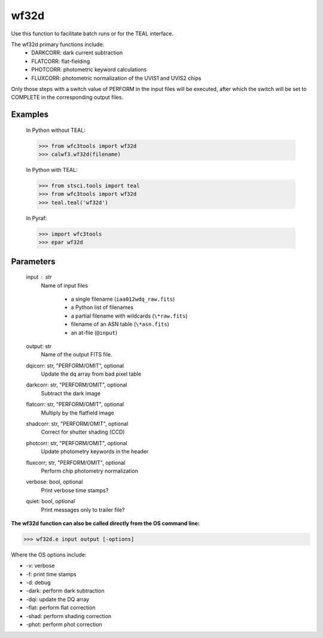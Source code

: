 =====
wf32d
=====

Use this function to facilitate batch runs or for the TEAL interface.

The wf32d primary functions include:
  * DARKCORR: dark current subtraction
  * FLATCORR: flat-fielding
  * PHOTCORR: photometric keyword calculations
  * FLUXCORR: photometric normalization of the UVIS1 and UVIS2 chips
  
Only those steps with a switch value of PERFORM in the input files will be executed, after which the switch
will be set to COMPLETE in the corresponding output files.

Examples
--------

    In Python without TEAL:

    >>> from wfc3tools import wf32d
    >>> calwf3.wf32d(filename)

    In Python with TEAL:

    >>> from stsci.tools import teal
    >>> from wfc3tools import wf32d
    >>> teal.teal('wf32d')

    In Pyraf:

    >>> import wfc3tools
    >>> epar wf32d

    

Parameters
----------

    input : str
        Name of input files

            * a single filename (``iaa012wdq_raw.fits``)
            * a Python list of filenames
            * a partial filename with wildcards (``\*raw.fits``)
            * filename of an ASN table (``\*asn.fits``)
            * an at-file (``@input``) 

    output: str
        Name of the output FITS file.

    dqicorr: str, "PERFORM/OMIT", optional
        Update the dq array from bad pixel table

    darkcorr: str, "PERFORM/OMIT", optional
        Subtract the dark image

    flatcorr: str, "PERFORM/OMIT", optional
        Multiply by the flatfield image

    shadcorr: str, "PERFORM/OMIT", optional
        Correct for shutter shading (CCD)

    photcorr: str, "PERFORM/OMIT", optional
        Update photometry keywords in the header

    fluxcorr; str, "PERFORM/OMIT", optional
        Perform chip photometry normalization
        
    verbose: bool, optional
        Print verbose time stamps?

    quiet: bool, optional
        Print messages only to trailer file?


**The wf32d function can also be called directly from the OS command line:**

>>> wf32d.e input output [-options]

Where the OS options include:

* -v: verbose
* -f: print time stamps
* -d: debug
* -dark: perform dark subtraction
* -dqi: update the DQ array
* -flat: perform flat correction
* -shad: perform shading correction
* -phot: perform phot correction
